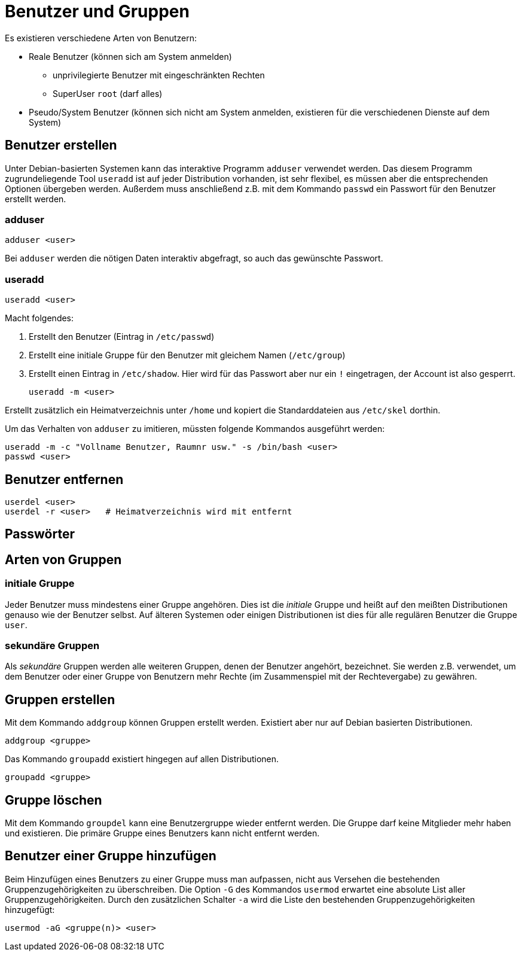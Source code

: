 = Benutzer und Gruppen

Es existieren verschiedene Arten von Benutzern:

* Reale Benutzer (können sich am System anmelden)
** unprivilegierte Benutzer mit eingeschränkten Rechten
** SuperUser `root` (darf alles)
* Pseudo/System Benutzer (können sich nicht am System anmelden, existieren für die verschiedenen Dienste auf dem System)

== Benutzer erstellen

Unter Debian-basierten Systemen kann das interaktive Programm `adduser` verwendet werden. Das diesem Programm zugrundeliegende Tool `useradd` ist auf jeder Distribution vorhanden, ist sehr flexibel, es müssen aber die entsprechenden Optionen übergeben werden. Außerdem muss anschließend z.B. mit dem Kommando `passwd` ein Passwort für den Benutzer erstellt werden.

=== adduser

 adduser <user>

Bei `adduser` werden die nötigen Daten interaktiv abgefragt, so auch das gewünschte Passwort.

=== useradd

 useradd <user>

Macht folgendes:

1. Erstellt den Benutzer (Eintrag in `/etc/passwd`)
2. Erstellt eine initiale Gruppe für den Benutzer mit gleichem Namen (`/etc/group`)
3. Erstellt einen Eintrag in `/etc/shadow`. Hier wird für das Passwort aber nur ein `!` eingetragen, der Account ist also gesperrt.

 useradd -m <user>

Erstellt zusätzlich ein Heimatverzeichnis unter `/home` und kopiert die Standarddateien aus `/etc/skel` dorthin.

Um das Verhalten von `adduser` zu imitieren, müssten folgende Kommandos ausgeführt werden:

 useradd -m -c "Vollname Benutzer, Raumnr usw." -s /bin/bash <user>
 passwd <user>

== Benutzer entfernen

 userdel <user>      
 userdel -r <user>   # Heimatverzeichnis wird mit entfernt

== Passwörter

== Arten von Gruppen

=== initiale Gruppe

Jeder Benutzer muss mindestens einer Gruppe angehören. Dies ist die _initiale_ Gruppe und heißt auf den meißten Distributionen genauso wie der Benutzer selbst. Auf älteren Systemen oder einigen Distributionen ist dies für alle regulären Benutzer die Gruppe `user`.

=== sekundäre Gruppen

Als _sekundäre_ Gruppen werden alle weiteren Gruppen, denen der Benutzer angehört, bezeichnet. Sie werden z.B. verwendet, um dem Benutzer oder einer Gruppe von Benutzern mehr Rechte (im Zusammenspiel mit der Rechtevergabe) zu gewähren.

== Gruppen erstellen

Mit dem Kommando `addgroup` können Gruppen erstellt werden. Existiert aber nur auf Debian basierten Distributionen.

 addgroup <gruppe>

Das Kommando `groupadd` existiert hingegen auf allen Distributionen.

 groupadd <gruppe>

== Gruppe löschen

Mit dem Kommando `groupdel` kann eine Benutzergruppe wieder entfernt werden. Die Gruppe darf keine Mitglieder mehr haben und existieren. Die primäre Gruppe eines Benutzers kann nicht entfernt werden.

== Benutzer einer Gruppe hinzufügen 

Beim Hinzufügen eines Benutzers zu einer Gruppe muss man aufpassen, nicht aus Versehen die bestehenden Gruppenzugehörigkeiten zu überschreiben. Die Option `-G` des Kommandos `usermod` erwartet eine absolute List aller Gruppenzugehörigkeiten. Durch den zusätzlichen Schalter `-a` wird die Liste den bestehenden Gruppenzugehörigkeiten hinzugefügt:

 usermod -aG <gruppe(n)> <user>
